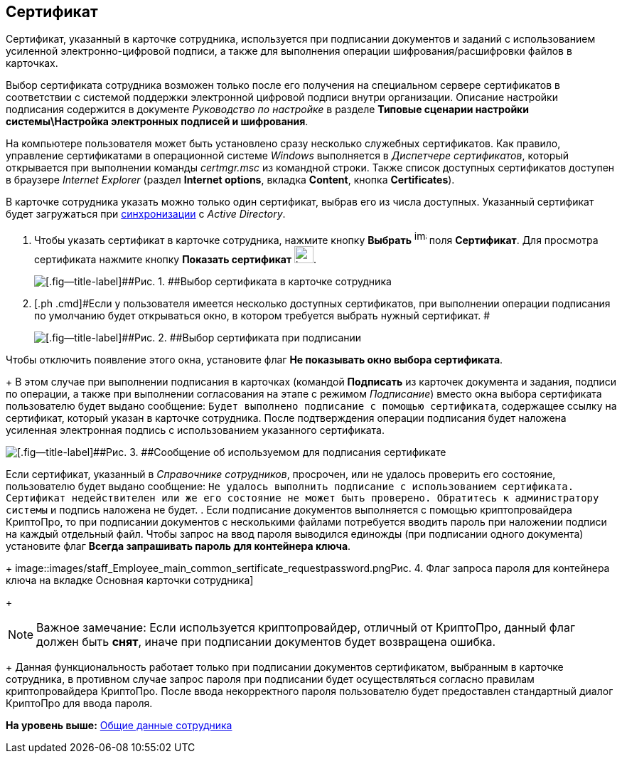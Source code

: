 [[ariaid-title1]]
== Сертификат

Сертификат, указанный в карточке сотрудника, используется при подписании документов и заданий с использованием усиленной электронно-цифровой подписи, а также для выполнения операции шифрования/расшифровки файлов в карточках.

Выбор сертификата сотрудника возможен только после его получения на специальном сервере сертификатов в соответствии с системой поддержки электронной цифровой подписи внутри организации. Описание настройки подписания содержится в документе [.dfn .term]_Руководство по настройке_ в разделе [.keyword]*Типовые сценарии настройки системы\Настройка электронных подписей и шифрования*.

На компьютере пользователя может быть установлено сразу несколько служебных сертификатов. Как правило, управление сертификатами в операционной системе [.dfn .term]_Windows_ выполняется в [.dfn .term]_Диспетчере сертификатов_, который открывается при выполнении команды [.keyword .parmname]_certmgr.msc_ из командной строки. Также список доступных сертификатов доступен в браузере [.dfn .term]_Internet Explorer_ (раздел [.keyword]*Internet options*, вкладка [.keyword]*Content*, кнопка [.keyword]*Certificates*).

В карточке сотрудника указать можно только один сертификат, выбрав его из числа доступных. Указанный сертификат будет загружаться при xref:staff_ActiveDirectory.adoc[синхронизации] с [.dfn .term]_Active Directory_.

. [.ph .cmd]#Чтобы указать сертификат в карточке сотрудника, нажмите кнопку [.keyword]*Выбрать* image:images/Buttons/staff_treedots.png[image,width=17,height=20] поля [.keyword]*Сертификат*. Для просмотра сертификата нажмите кнопку [.keyword]*Показать сертификат* image:images/Buttons/staff_lupa.png[image,width=27,height=24].#
+
image::images/staff_Employee_main_common_sertificate.png[[.fig--title-label]##Рис. 1. ##Выбор сертификата в карточке сотрудника]
. [.ph .cmd]#Если у пользователя имеется несколько доступных сертификатов, при выполнении операции подписания по умолчанию будет открываться окно, в котором требуется выбрать нужный сертификат. #
+
image::images/staff_Sertificate_sign_select.png[[.fig--title-label]##Рис. 2. ##Выбор сертификата при подписании]

Чтобы отключить появление этого окна, установите флаг [.ph .uicontrol]*Не показывать окно выбора сертификата*.
+
В этом случае при выполнении подписания в карточках (командой [.keyword]*Подписать* из карточек документа и задания, подписи по операции, а также при выполнении согласования на этапе с режимом [.dfn .term]_Подписание_) вместо окна выбора сертификата пользователю будет выдано сообщение: `Будет выполнено подписание с помощью                         сертификата`, содержащее ссылку на сертификат, который указан в карточке сотрудника. После подтверждения операции подписания будет наложена усиленная электронная подпись с использованием указанного сертификата.

image::images/staff_Sertificate_sign_one.png[[.fig--title-label]##Рис. 3. ##Сообщение об используемом для подписания сертификате]

Если сертификат, указанный в [.dfn .term]_Справочнике сотрудников_, просрочен, или не удалось проверить его состояние, пользователю будет выдано сообщение: `Не удалось выполнить подписание с использованием                             сертификата. Сертификат недействителен или же его состояние не может                             быть проверено. Обратитесь к администратору системы` и подпись наложена не будет.
. [.ph .cmd]#Если подписание документов выполняется с помощью криптопровайдера КриптоПро, то при подписании документов с несколькими файлами потребуется вводить пароль при наложении подписи на каждый отдельный файл. Чтобы запрос на ввод пароля выводился единожды (при подписании одного документа) установите флаг [.ph .uicontrol]*Всегда запрашивать пароль для контейнера ключа*.#
+
image::images/staff_Employee_main_common_sertificate_requestpassword.png[[.fig--title-label]##Рис. 4. ##Флаг запроса пароля для контейнера ключа на вкладке Основная карточки сотрудника]
+
[NOTE]
====
[.note__title]#Важное замечание:# Если используется криптопровайдер, отличный от КриптоПро, данный флаг должен быть [.keyword]*снят*, иначе при подписании документов будет возвращена ошибка.
====
+
Данная функциональность работает только при подписании документов сертификатом, выбранным в карточке сотрудника, в противном случае запрос пароля при подписании будет осуществляться согласно правилам криптопровайдера КриптоПро. После ввода некорректного пароля пользователю будет предоставлен стандартный диалог КриптоПро для ввода пароля.

*На уровень выше:* xref:../pages/staff_Employee_main_common.adoc[Общие данные сотрудника]
